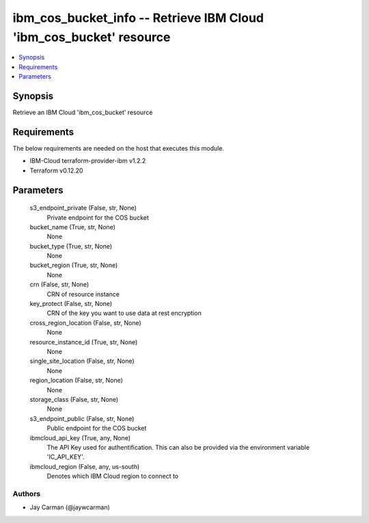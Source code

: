 
ibm_cos_bucket_info -- Retrieve IBM Cloud 'ibm_cos_bucket' resource
===================================================================

.. contents::
   :local:
   :depth: 1


Synopsis
--------

Retrieve an IBM Cloud 'ibm_cos_bucket' resource



Requirements
------------
The below requirements are needed on the host that executes this module.

- IBM-Cloud terraform-provider-ibm v1.2.2
- Terraform v0.12.20



Parameters
----------

  s3_endpoint_private (False, str, None)
    Private endpoint for the COS bucket


  bucket_name (True, str, None)
    None


  bucket_type (True, str, None)
    None


  bucket_region (True, str, None)
    None


  crn (False, str, None)
    CRN of resource instance


  key_protect (False, str, None)
    CRN of the key you want to use data at rest encryption


  cross_region_location (False, str, None)
    None


  resource_instance_id (True, str, None)
    None


  single_site_location (False, str, None)
    None


  region_location (False, str, None)
    None


  storage_class (False, str, None)
    None


  s3_endpoint_public (False, str, None)
    Public endpoint for the COS bucket


  ibmcloud_api_key (True, any, None)
    The API Key used for authentification. This can also be provided via the environment variable 'IC_API_KEY'.


  ibmcloud_region (False, any, us-south)
    Denotes which IBM Cloud region to connect to













Authors
~~~~~~~

- Jay Carman (@jaywcarman)

